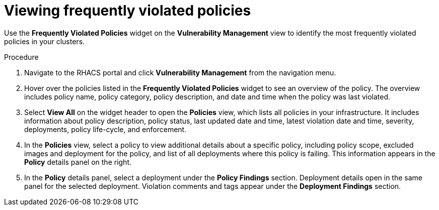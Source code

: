 // Module included in the following assemblies:
//
// * operating/manage-vulnerabilities.adoc
:_module-type: PROCEDURE
[id="viewing-frequently-violated-policies_{context}"]
= Viewing frequently violated policies

Use the *Frequently Violated Policies* widget on the *Vulnerability Management* view to identify the most frequently violated policies in your clusters.

.Procedure

. Navigate to the RHACS portal and click *Vulnerability Management* from the navigation menu.
. Hover over the policies listed in the *Frequently Violated Policies* widget to see an overview of the policy.
The overview includes policy name, policy category, policy description, and date and time when the policy was last violated.
. Select *View All* on the widget header to open the *Policies* view, which lists all policies in your infrastructure.
It includes information about policy description, policy status, last updated date and time, latest violation date and time, severity, deployments, policy life-cycle, and enforcement.
. In the *Policies* view, select a policy to view additional details about a specific policy, including policy scope, excluded images and deployment for the policy, and list of all deployments where this policy is failing.
This information appears in the *Policy* details panel on the right.
. In the *Policy* details panel, select a deployment under the *Policy Findings* section.
Deployment details open in the same panel for the selected deployment.
Violation comments and tags appear under the *Deployment Findings* section.

